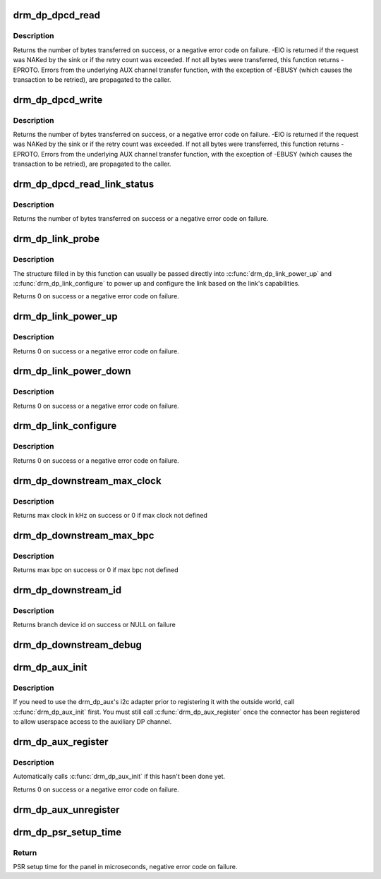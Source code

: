 .. -*- coding: utf-8; mode: rst -*-
.. src-file: drivers/gpu/drm/drm_dp_helper.c

.. _`drm_dp_dpcd_read`:

drm_dp_dpcd_read
================

.. c:function:: ssize_t drm_dp_dpcd_read(struct drm_dp_aux *aux, unsigned int offset, void *buffer, size_t size)

    read a series of bytes from the DPCD

    :param struct drm_dp_aux \*aux:
        DisplayPort AUX channel

    :param unsigned int offset:
        address of the (first) register to read

    :param void \*buffer:
        buffer to store the register values

    :param size_t size:
        number of bytes in \ ``buffer``\ 

.. _`drm_dp_dpcd_read.description`:

Description
-----------

Returns the number of bytes transferred on success, or a negative error
code on failure. -EIO is returned if the request was NAKed by the sink or
if the retry count was exceeded. If not all bytes were transferred, this
function returns -EPROTO. Errors from the underlying AUX channel transfer
function, with the exception of -EBUSY (which causes the transaction to
be retried), are propagated to the caller.

.. _`drm_dp_dpcd_write`:

drm_dp_dpcd_write
=================

.. c:function:: ssize_t drm_dp_dpcd_write(struct drm_dp_aux *aux, unsigned int offset, void *buffer, size_t size)

    write a series of bytes to the DPCD

    :param struct drm_dp_aux \*aux:
        DisplayPort AUX channel

    :param unsigned int offset:
        address of the (first) register to write

    :param void \*buffer:
        buffer containing the values to write

    :param size_t size:
        number of bytes in \ ``buffer``\ 

.. _`drm_dp_dpcd_write.description`:

Description
-----------

Returns the number of bytes transferred on success, or a negative error
code on failure. -EIO is returned if the request was NAKed by the sink or
if the retry count was exceeded. If not all bytes were transferred, this
function returns -EPROTO. Errors from the underlying AUX channel transfer
function, with the exception of -EBUSY (which causes the transaction to
be retried), are propagated to the caller.

.. _`drm_dp_dpcd_read_link_status`:

drm_dp_dpcd_read_link_status
============================

.. c:function:: int drm_dp_dpcd_read_link_status(struct drm_dp_aux *aux, u8 status[DP_LINK_STATUS_SIZE])

    read DPCD link status (bytes 0x202-0x207)

    :param struct drm_dp_aux \*aux:
        DisplayPort AUX channel

    :param u8 status:
        buffer to store the link status in (must be at least 6 bytes)

.. _`drm_dp_dpcd_read_link_status.description`:

Description
-----------

Returns the number of bytes transferred on success or a negative error
code on failure.

.. _`drm_dp_link_probe`:

drm_dp_link_probe
=================

.. c:function:: int drm_dp_link_probe(struct drm_dp_aux *aux, struct drm_dp_link *link)

    probe a DisplayPort link for capabilities

    :param struct drm_dp_aux \*aux:
        DisplayPort AUX channel

    :param struct drm_dp_link \*link:
        pointer to structure in which to return link capabilities

.. _`drm_dp_link_probe.description`:

Description
-----------

The structure filled in by this function can usually be passed directly
into \ :c:func:`drm_dp_link_power_up`\  and \ :c:func:`drm_dp_link_configure`\  to power up and
configure the link based on the link's capabilities.

Returns 0 on success or a negative error code on failure.

.. _`drm_dp_link_power_up`:

drm_dp_link_power_up
====================

.. c:function:: int drm_dp_link_power_up(struct drm_dp_aux *aux, struct drm_dp_link *link)

    power up a DisplayPort link

    :param struct drm_dp_aux \*aux:
        DisplayPort AUX channel

    :param struct drm_dp_link \*link:
        pointer to a structure containing the link configuration

.. _`drm_dp_link_power_up.description`:

Description
-----------

Returns 0 on success or a negative error code on failure.

.. _`drm_dp_link_power_down`:

drm_dp_link_power_down
======================

.. c:function:: int drm_dp_link_power_down(struct drm_dp_aux *aux, struct drm_dp_link *link)

    power down a DisplayPort link

    :param struct drm_dp_aux \*aux:
        DisplayPort AUX channel

    :param struct drm_dp_link \*link:
        pointer to a structure containing the link configuration

.. _`drm_dp_link_power_down.description`:

Description
-----------

Returns 0 on success or a negative error code on failure.

.. _`drm_dp_link_configure`:

drm_dp_link_configure
=====================

.. c:function:: int drm_dp_link_configure(struct drm_dp_aux *aux, struct drm_dp_link *link)

    configure a DisplayPort link

    :param struct drm_dp_aux \*aux:
        DisplayPort AUX channel

    :param struct drm_dp_link \*link:
        pointer to a structure containing the link configuration

.. _`drm_dp_link_configure.description`:

Description
-----------

Returns 0 on success or a negative error code on failure.

.. _`drm_dp_downstream_max_clock`:

drm_dp_downstream_max_clock
===========================

.. c:function:: int drm_dp_downstream_max_clock(const u8 dpcd[DP_RECEIVER_CAP_SIZE], const u8 port_cap[4])

    extract branch device max pixel rate for legacy VGA converter or max TMDS clock rate for others

    :param const u8 dpcd:
        DisplayPort configuration data

    :param const u8 port_cap:
        port capabilities

.. _`drm_dp_downstream_max_clock.description`:

Description
-----------

Returns max clock in kHz on success or 0 if max clock not defined

.. _`drm_dp_downstream_max_bpc`:

drm_dp_downstream_max_bpc
=========================

.. c:function:: int drm_dp_downstream_max_bpc(const u8 dpcd[DP_RECEIVER_CAP_SIZE], const u8 port_cap[4])

    extract branch device max bits per component

    :param const u8 dpcd:
        DisplayPort configuration data

    :param const u8 port_cap:
        port capabilities

.. _`drm_dp_downstream_max_bpc.description`:

Description
-----------

Returns max bpc on success or 0 if max bpc not defined

.. _`drm_dp_downstream_id`:

drm_dp_downstream_id
====================

.. c:function:: int drm_dp_downstream_id(struct drm_dp_aux *aux, char id[6])

    identify branch device

    :param struct drm_dp_aux \*aux:
        DisplayPort AUX channel

    :param char id:
        DisplayPort branch device id

.. _`drm_dp_downstream_id.description`:

Description
-----------

Returns branch device id on success or NULL on failure

.. _`drm_dp_downstream_debug`:

drm_dp_downstream_debug
=======================

.. c:function:: void drm_dp_downstream_debug(struct seq_file *m, const u8 dpcd[DP_RECEIVER_CAP_SIZE], const u8 port_cap[4], struct drm_dp_aux *aux)

    debug DP branch devices

    :param struct seq_file \*m:
        pointer for debugfs file

    :param const u8 dpcd:
        DisplayPort configuration data

    :param const u8 port_cap:
        port capabilities

    :param struct drm_dp_aux \*aux:
        DisplayPort AUX channel

.. _`drm_dp_aux_init`:

drm_dp_aux_init
===============

.. c:function:: void drm_dp_aux_init(struct drm_dp_aux *aux)

    minimally initialise an aux channel

    :param struct drm_dp_aux \*aux:
        DisplayPort AUX channel

.. _`drm_dp_aux_init.description`:

Description
-----------

If you need to use the drm_dp_aux's i2c adapter prior to registering it
with the outside world, call \ :c:func:`drm_dp_aux_init`\  first. You must still
call \ :c:func:`drm_dp_aux_register`\  once the connector has been registered to
allow userspace access to the auxiliary DP channel.

.. _`drm_dp_aux_register`:

drm_dp_aux_register
===================

.. c:function:: int drm_dp_aux_register(struct drm_dp_aux *aux)

    initialise and register aux channel

    :param struct drm_dp_aux \*aux:
        DisplayPort AUX channel

.. _`drm_dp_aux_register.description`:

Description
-----------

Automatically calls \ :c:func:`drm_dp_aux_init`\  if this hasn't been done yet.

Returns 0 on success or a negative error code on failure.

.. _`drm_dp_aux_unregister`:

drm_dp_aux_unregister
=====================

.. c:function:: void drm_dp_aux_unregister(struct drm_dp_aux *aux)

    unregister an AUX adapter

    :param struct drm_dp_aux \*aux:
        DisplayPort AUX channel

.. _`drm_dp_psr_setup_time`:

drm_dp_psr_setup_time
=====================

.. c:function:: int drm_dp_psr_setup_time(const u8 psr_cap[EDP_PSR_RECEIVER_CAP_SIZE])

    PSR setup in time usec

    :param const u8 psr_cap:
        PSR capabilities from DPCD

.. _`drm_dp_psr_setup_time.return`:

Return
------

PSR setup time for the panel in microseconds,  negative
error code on failure.

.. This file was automatic generated / don't edit.

